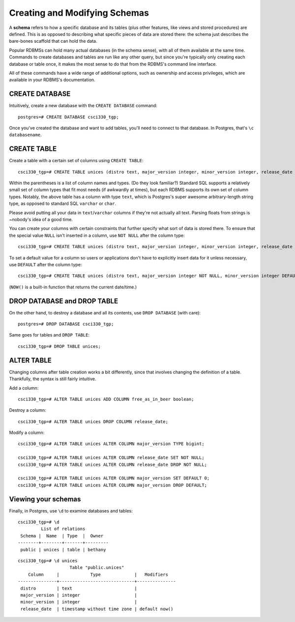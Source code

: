 Creating and Modifying Schemas
==============================

A **schema** refers to how a specific database and its tables (plus other
features, like views and stored procedures) are defined. This is as opposed to
describing what specific pieces of data are stored there: the schema just
describes the bare-bones scaffold that can hold the data.

Popular RDBMSs can hold many actual databases (in the schema sense), with all
of them available at the same time. Commands to create databases and tables are
run like any other query, but since you're typically only creating each
database or table once, it makes the most sense to do that from the RDBMS's
command line interface.

All of these commands have a wide range of additional options, such as
ownership and access privileges, which are available in your RDBMS's
documentation.

CREATE DATABASE
---------------

Intuitively, create a new database with the ``CREATE DATABASE`` command::

    postgres=# CREATE DATABASE csci330_tgp;

Once you've created the database and want to add tables, you'll need to connect
to that database. In Postgres, that's ``\c databasename``.

CREATE TABLE
------------

Create a table with a certain set of columns using ``CREATE TABLE``::

    csci330_tgp=# CREATE TABLE unices (distro text, major_version integer, minor_version integer, release_date timestamp);

Within the parentheses is a list of column names and types. (Do they look
familiar?) Standard SQL supports a relatively small set of column types that
fit most needs (if awkwardly at times), but each RDBMS supports its own set of
column types. Notably, the above table has a column with type ``text``, which
is Postgres's super awesome arbitrary-length string type, as opposed to
standard SQL ``varchar`` or ``char``.

Please avoid putting all your data in ``text``/``varchar`` columns if they're
not actually all text. Parsing floats from strings is ~nobody's idea of a good
time.

You can create your columns with certain constraints that further specify what
sort of data is stored there. To ensure that the special value ``NULL`` isn't
inserted in a column, use ``NOT NULL`` after the column type::

    csci330_tgp=# CREATE TABLE unices (distro text, major_version integer, minor_version integer, release_date timestamp NOT NULL);

To set a default value for a column so users or applications don't have to
explicitly insert data for it unless necessary, use ``DEFAULT`` after the column
type::

    csci330_tgp=# CREATE TABLE unices (distro text, major_version integer NOT NULL, minor_version integer DEFAULT 0, release_date timestamp DEFAULT NOW());

(``NOW()`` is a built-in function that returns the current date/time.)

DROP DATABASE and DROP TABLE
----------------------------

On the other hand, to destroy a database and all its contents, use ``DROP
DATABASE`` (with care)::

    postgres=# DROP DATABASE csci330_tgp;

Same goes for tables and ``DROP TABLE``::

    csci330_tgp=# DROP TABLE unices;

ALTER TABLE
-----------

Changing columns after table creation works a bit differently, since that
involves changing the definition of a table. Thankfully, the syntax is still
fairly intuitive.

Add a column::

    csci330_tgp=# ALTER TABLE unices ADD COLUMN free_as_in_beer boolean;

Destroy a column::

    csci330_tgp=# ALTER TABLE unices DROP COLUMN release_date;

Modify a column::

    csci330_tgp=# ALTER TABLE unices ALTER COLUMN major_version TYPE bigint;

    csci330_tgp=# ALTER TABLE unices ALTER COLUMN release_date SET NOT NULL;
    csci330_tgp=# ALTER TABLE unices ALTER COLUMN release_date DROP NOT NULL;

    csci330_tgp=# ALTER TABLE unices ALTER COLUMN major_version SET DEFAULT 0;
    csci330_tgp=# ALTER TABLE unices ALTER COLUMN major_version DROP DEFAULT;

Viewing your schemas
--------------------

Finally, in Postgres, use ``\d`` to examine databases and tables::

    csci330_tgp=# \d
             List of relations
     Schema |  Name  | Type  |  Owner  
    --------+--------+-------+---------
     public | unices | table | bethany

::

    csci330_tgp=# \d unices 
                        Table "public.unices"
        Column     |            Type             |   Modifiers   
    ---------------+-----------------------------+---------------
     distro        | text                        | 
     major_version | integer                     | 
     minor_version | integer                     | 
     release_date  | timestamp without time zone | default now()
